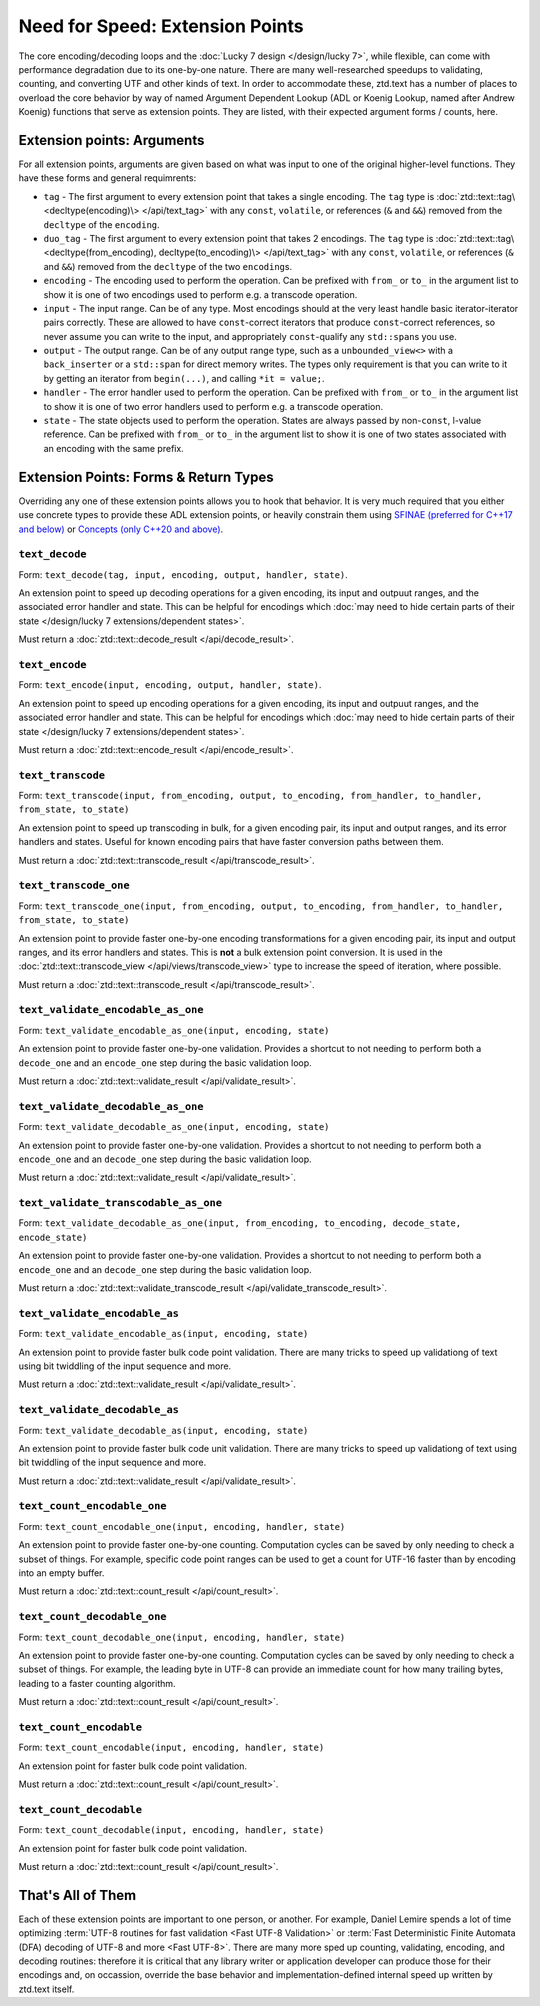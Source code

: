 .. =============================================================================
..
.. ztd.text
.. Copyright © 2021 JeanHeyd "ThePhD" Meneide and Shepherd's Oasis, LLC
.. Contact: opensource@soasis.org
..
.. Commercial License Usage
.. Licensees holding valid commercial ztd.text licenses may use this file in
.. accordance with the commercial license agreement provided with the
.. Software or, alternatively, in accordance with the terms contained in
.. a written agreement between you and Shepherd's Oasis, LLC.
.. For licensing terms and conditions see your agreement. For
.. further information contact opensource@soasis.org.
..
.. Apache License Version 2 Usage
.. Alternatively, this file may be used under the terms of Apache License
.. Version 2.0 (the "License") for non-commercial use; you may not use this
.. file except in compliance with the License. You may obtain a copy of the
.. License at
..
.. 		https://www.apache.org/licenses/LICENSE-2.0
..
.. Unless required by applicable law or agreed to in writing, software
.. distributed under the License is distributed on an "AS IS" BASIS,
.. WITHOUT WARRANTIES OR CONDITIONS OF ANY KIND, either express or implied.
.. See the License for the specific language governing permissions and
.. limitations under the License.
..
.. =============================================================================>

Need for Speed: Extension Points
================================

The core encoding/decoding loops and the :doc:`Lucky 7 design </design/lucky 7>`, while flexible, can come with performance degradation due to its one-by-one nature. There are many well-researched speedups to validating, counting, and converting UTF and other kinds of text. In order to accommodate these, ztd.text has a number of places to overload the core behavior by way of named Argument Dependent Lookup (ADL or Koenig Lookup, named after Andrew Koenig) functions that serve as extension points. They are listed, with their expected argument forms / counts, here.



Extension points: Arguments
---------------------------

For all extension points, arguments are given based on what was input to one of the original higher-level functions. They have these forms and general requimrents:

- ``tag`` - The first argument to every extension point that takes a single encoding. The ``tag`` type is :doc:`ztd::text::tag\<decltype(encoding)\> </api/text_tag>` with any ``const``, ``volatile``, or references (``&`` and ``&&``) removed from the ``decltype`` of the ``encoding``.
- ``duo_tag`` - The first argument to every extension point that takes 2 encodings. The ``tag`` type is :doc:`ztd::text::tag\<decltype(from_encoding), decltype(to_encoding)\> </api/text_tag>` with any ``const``, ``volatile``, or references (``&`` and ``&&``) removed from the ``decltype`` of the two ``encoding``\ s.
- ``encoding`` - The encoding used to perform the operation. Can be prefixed with ``from_`` or ``to_`` in the argument list to show it is one of two encodings used to perform e.g. a transcode operation.
- ``input`` - The input range. Can be of any type. Most encodings should at the very least handle basic iterator-iterator pairs correctly. These are allowed to have ``const``-correct iterators that produce ``const``-correct references, so never assume you can write to the input, and appropriately ``const``-qualify any ``std::span``\ s you use.
- ``output`` - The output range. Can be of any output range type, such as a ``unbounded_view<>`` with a ``back_inserter`` or a ``std::span`` for direct memory writes. The types only requirement is that you can write to it by getting an iterator from ``begin(...)``, and calling ``*it = value;``.
- ``handler`` - The error handler used to perform the operation. Can be prefixed with ``from_`` or ``to_`` in the argument list to show it is one of two error handlers used to perform e.g. a transcode operation.
- ``state`` - The state objects used to perform the operation. States are always passed by non-\ ``const``, l-value reference. Can be prefixed with ``from_`` or ``to_`` in the argument list to show it is one of two states associated with an encoding with the same prefix.


Extension Points: Forms & Return Types
--------------------------------------

Overriding any one of these extension points allows you to hook that behavior. It is very much required that you either use concrete types to provide these ADL extension points, or heavily constrain them using `SFINAE (preferred for C++17 and below) <https://en.cppreference.com/w/cpp/language/sfinae>`_ or `Concepts (only C++20 and above) <https://en.cppreference.com/w/cpp/concepts>`_.


``text_decode``
++++++++++++++++++++

Form: ``text_decode(tag, input, encoding, output, handler, state)``.

An extension point to speed up decoding operations for a given encoding, its input and outpuut ranges, and the associated error handler and state. This can be helpful for encodings which :doc:`may need to hide certain parts of their state </design/lucky 7 extensions/dependent states>`.

Must return a :doc:`ztd::text::decode_result </api/decode_result>`.


``text_encode``
++++++++++++++++++++

Form: ``text_encode(input, encoding, output, handler, state)``.

An extension point to speed up encoding operations for a given encoding, its input and outpuut ranges, and the associated error handler and state. This can be helpful for encodings which :doc:`may need to hide certain parts of their state </design/lucky 7 extensions/dependent states>`.

Must return a :doc:`ztd::text::encode_result </api/encode_result>`.


``text_transcode``
+++++++++++++++++++++++

Form: ``text_transcode(input, from_encoding, output, to_encoding, from_handler, to_handler,`` ``from_state, to_state)``

An extension point to speed up transcoding in bulk, for a given encoding pair, its input and output ranges, and its error handlers and states. Useful for known encoding pairs that have faster conversion paths between them.

Must return a :doc:`ztd::text::transcode_result </api/transcode_result>`.


``text_transcode_one``
+++++++++++++++++++++++

Form: ``text_transcode_one(input, from_encoding, output, to_encoding, from_handler, to_handler,`` ``from_state, to_state)``

An extension point to provide faster one-by-one encoding transformations for a given encoding pair, its input and output ranges, and its error handlers and states. This is **not** a bulk extension point conversion. It is used in the :doc:`ztd::text::transcode_view </api/views/transcode_view>` type to increase the speed of iteration, where possible.

Must return a :doc:`ztd::text::transcode_result </api/transcode_result>`.


``text_validate_encodable_as_one``
++++++++++++++++++++++++++++++++++

Form: ``text_validate_encodable_as_one(input, encoding, state)``

An extension point to provide faster one-by-one validation. Provides a shortcut to not needing to perform both a ``decode_one`` and an ``encode_one`` step during the basic validation loop.

Must return a :doc:`ztd::text::validate_result </api/validate_result>`.


``text_validate_decodable_as_one``
++++++++++++++++++++++++++++++++++

Form: ``text_validate_decodable_as_one(input, encoding, state)``

An extension point to provide faster one-by-one validation. Provides a shortcut to not needing to perform both a ``encode_one`` and an ``decode_one`` step during the basic validation loop.

Must return a :doc:`ztd::text::validate_result </api/validate_result>`.


``text_validate_transcodable_as_one``
+++++++++++++++++++++++++++++++++++++

Form: ``text_validate_decodable_as_one(input, from_encoding, to_encoding, decode_state, encode_state)``

An extension point to provide faster one-by-one validation. Provides a shortcut to not needing to perform both a ``encode_one`` and an ``decode_one`` step during the basic validation loop.

Must return a :doc:`ztd::text::validate_transcode_result </api/validate_transcode_result>`.


``text_validate_encodable_as``
++++++++++++++++++++++++++++++

Form: ``text_validate_encodable_as(input, encoding, state)``

An extension point to provide faster bulk code point validation. There are many tricks to speed up validationg of text using bit twiddling of the input sequence and more.

Must return a :doc:`ztd::text::validate_result </api/validate_result>`.


``text_validate_decodable_as``
++++++++++++++++++++++++++++++

Form: ``text_validate_decodable_as(input, encoding, state)``

An extension point to provide faster bulk code unit validation. There are many tricks to speed up validationg of text using bit twiddling of the input sequence and more.

Must return a :doc:`ztd::text::validate_result </api/validate_result>`.


``text_count_encodable_one``
++++++++++++++++++++++++++++++

Form: ``text_count_encodable_one(input, encoding, handler, state)``

An extension point to provide faster one-by-one counting. Computation cycles can be saved by only needing to check a subset of things. For example, specific code point ranges can be used to get a count for UTF-16 faster than by encoding into an empty buffer.

Must return a :doc:`ztd::text::count_result </api/count_result>`.


``text_count_decodable_one``
+++++++++++++++++++++++++++++

Form: ``text_count_decodable_one(input, encoding, handler, state)``

An extension point to provide faster one-by-one counting. Computation cycles can be saved by only needing to check a subset of things. For example, the leading byte in UTF-8 can provide an immediate count for how many trailing bytes, leading to a faster counting algorithm.

Must return a :doc:`ztd::text::count_result </api/count_result>`.


``text_count_encodable``
++++++++++++++++++++++++++

Form: ``text_count_encodable(input, encoding, handler, state)``

An extension point for faster bulk code point validation.

Must return a :doc:`ztd::text::count_result </api/count_result>`.


``text_count_decodable``
+++++++++++++++++++++++++

Form: ``text_count_decodable(input, encoding, handler, state)``

An extension point for faster bulk code point validation.

Must return a :doc:`ztd::text::count_result </api/count_result>`.



That's All of Them
------------------

Each of these extension points are important to one person, or another. For example, Daniel Lemire spends a lot of time optimizing :term:`UTF-8 routines for fast validation <Fast UTF-8 Validation>` or :term:`Fast Deterministic Finite Automata (DFA) decoding of UTF-8 and more <Fast UTF-8>`. There are many more sped up counting, validating, encoding, and decoding routines: therefore it is critical that any library writer or application developer can produce those for their encodings and, on occassion, override the base behavior and implementation-defined internal speed up written by ztd.text itself.
